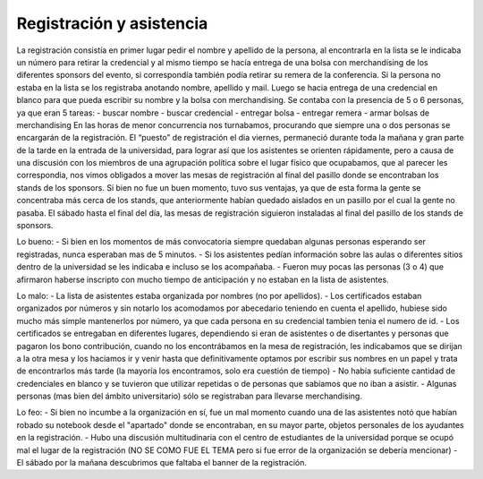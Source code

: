 =========================
Registración y asistencia
=========================

La registración consistía en primer lugar pedir el nombre y apellido de la persona, al encontrarla en la lista se le indicaba un número para retirar la credencial y al mismo tiempo se hacía entrega de una bolsa con merchandising de los diferentes sponsors del evento, si correspondía también podía retirar su remera de la conferencia.
Si la persona no estaba en la lista se los registraba anotando nombre, apellido y mail. Luego se hacia entrega de una credencial en blanco para que pueda escribir su nombre y la bolsa con merchandising.
Se contaba con la presencia de 5 o 6 personas, ya que eran 5 tareas:
- buscar nombre
- buscar credencial
- entregar bolsa
- entregar remera
- armar bolsas de merchandising
En las horas de menor concurrencia nos turnabamos, procurando que siempre una o dos personas se encargarán de la registración.
El “puesto” de registración el dia viernes, permaneció durante toda la mañana y gran parte de la tarde en la entrada de la universidad, para lograr así que los asistentes se orienten rápidamente, pero a causa de una discusión con los miembros de una agrupación política sobre el lugar físico que ocupabamos, que al parecer les correspondia, nos vimos obligados a mover las mesas de registración al final del pasillo donde se encontraban los stands de los sponsors.
Si bien no fue un buen momento, tuvo sus ventajas, ya que de esta forma la gente se concentraba más cerca de los stands, que anteriormente habían quedado aislados en un pasillo por el cual la gente no pasaba.
El sábado hasta el final del día, las mesas de registración siguieron instaladas al final del pasillo de los stands de sponsors.

Lo bueno:
- Si bien en los momentos de más convocatoria siempre quedaban algunas personas esperando ser registradas, nunca esperaban mas de 5 minutos.
- Si los asistentes pedían información sobre las aulas o diferentes sitios dentro de la universidad se les indicaba e incluso se los acompañaba.
- Fueron muy pocas las personas (3 o 4) que afirmaron haberse inscripto con mucho tiempo de anticipación y no estaban en la lista de asistentes.

Lo malo:
- La lista de asistentes estaba organizada por nombres (no por apellidos).
- Los certificados estaban organizados por números y sin notarlo los acomodamos por abecedario teniendo en cuenta el apellido, hubiese sido mucho más simple mantenerlos por número, ya que cada persona en su credencial tambien tenia el numero de id.
- Los certificados se entregaban en diferentes lugares, dependiendo si eran de asistentes o de disertantes y personas que pagaron los bono contribución, cuando no los encontrábamos en la mesa de registración, les indicabamos que se dirijan a la otra mesa y los haciamos ir y venir hasta que definitivamente optamos por escribir sus nombres en un papel y trata de encontrarlos más tarde (la mayoría los encontramos, solo era cuestión de tiempo)
- No había suficiente cantidad de credenciales en blanco y se tuvieron que utilizar repetidas o de personas que sabíamos que no iban a asistir.
- Algunas personas (mas bien del ámbito universitario) sólo se registraban para llevarse merchandising.

Lo feo:
- Si bien no incumbe a la organización en sí, fue un mal momento cuando una de las asistentes notó que habían robado su notebook desde el "apartado" donde se encontraban, en su mayor parte, objetos personales de los ayudantes en la registración.
- Hubo una discusión multitudinaria con el centro de estudiantes de la universidad porque se ocupó mal el lugar de la registración (NO SE COMO FUE EL TEMA pero si fue error de la organización se debería mencionar)
- El sábado por la mañana descubrimos que faltaba el banner de la registración.
